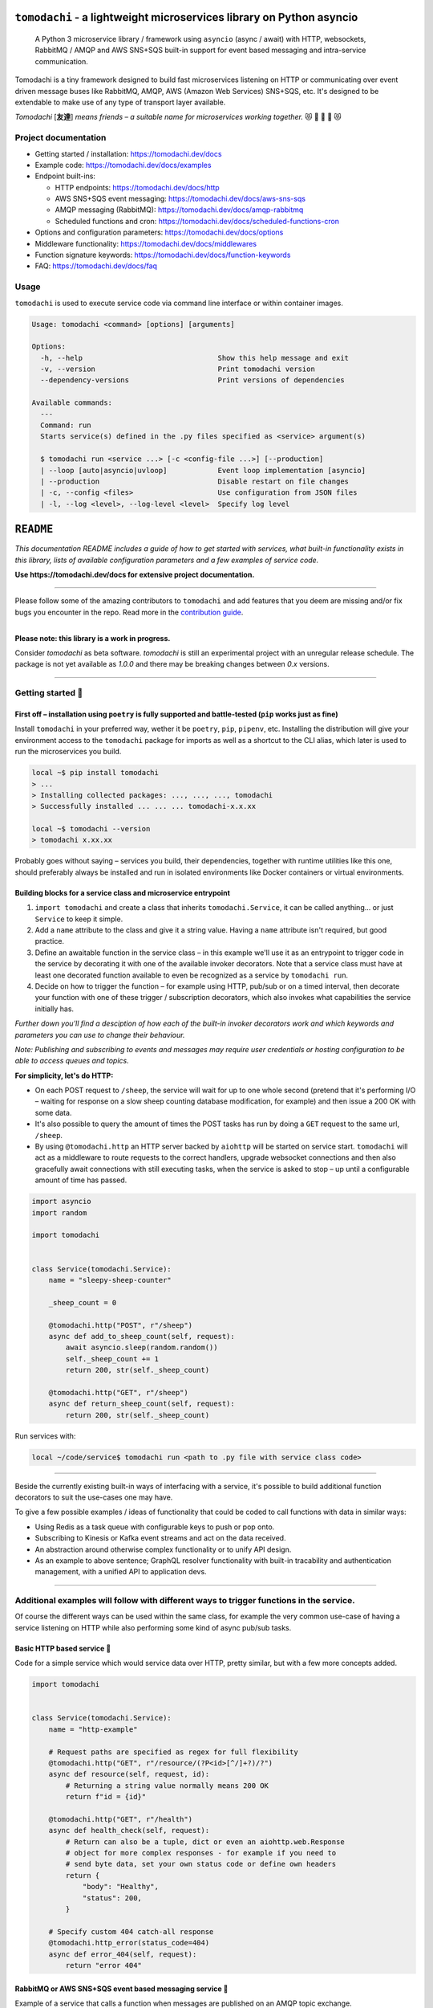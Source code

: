 ``tomodachi`` - a lightweight microservices library on Python asyncio
=====================================================================
  A Python 3 microservice library / framework using ``asyncio`` (async / await) with
  HTTP, websockets, RabbitMQ / AMQP and AWS SNS+SQS built-in support for event based
  messaging and intra-service communication.

.. image:: https://github.com/kalaspuff/tomodachi/workflows/Python%20package/badge.svg
    :target: https://github.com/kalaspuff/tomodachi/actions
.. image:: https://img.shields.io/pypi/v/tomodachi.svg
    :target: https://pypi.python.org/pypi/tomodachi
.. image:: https://codecov.io/gh/kalaspuff/tomodachi/branch/master/graph/badge.svg
    :target: https://codecov.io/gh/kalaspuff/tomodachi
.. image:: https://img.shields.io/pypi/pyversions/tomodachi.svg
    :target: https://pypi.python.org/pypi/tomodachi

Tomodachi is a tiny framework designed to build fast microservices listening on
HTTP or communicating over event driven message buses like RabbitMQ, AMQP,
AWS (Amazon Web Services) SNS+SQS, etc. It's designed to be extendable to make
use of any type of transport layer available.

*Tomodachi* [**友達**] *means friends – a suitable name for microservices working
together.* 😻 👬 👭 👫 😻


Project documentation
---------------------

- Getting started / installation: https://tomodachi.dev/docs

- Example code: https://tomodachi.dev/docs/examples

- Endpoint built-ins:

  + HTTP endpoints: https://tomodachi.dev/docs/http

  + AWS SNS+SQS event messaging: https://tomodachi.dev/docs/aws-sns-sqs

  + AMQP messaging (RabbitMQ): https://tomodachi.dev/docs/amqp-rabbitmq

  + Scheduled functions and cron: https://tomodachi.dev/docs/scheduled-functions-cron

- Options and configuration parameters: https://tomodachi.dev/docs/options

- Middleware functionality: https://tomodachi.dev/docs/middlewares

- Function signature keywords: https://tomodachi.dev/docs/function-keywords

- FAQ: https://tomodachi.dev/docs/faq

.. image:: https://img.shields.io/badge/tomodachi.dev-documentation-ff69b4
    :target: https://tomodachi.dev/docs/getting-started


Usage
-----
``tomodachi`` is used to execute service code via command line interface or within
container images.

.. code::

    Usage: tomodachi <command> [options] [arguments]

    Options:
      -h, --help                                Show this help message and exit
      -v, --version                             Print tomodachi version
      --dependency-versions                     Print versions of dependencies

    Available commands:
      ---
      Command: run
      Starts service(s) defined in the .py files specified as <service> argument(s)

      $ tomodachi run <service ...> [-c <config-file ...>] [--production]
      | --loop [auto|asyncio|uvloop]            Event loop implementation [asyncio]
      | --production                            Disable restart on file changes
      | -c, --config <files>                    Use configuration from JSON files
      | -l, --log <level>, --log-level <level>  Specify log level


.. image:: https://raw.githubusercontent.com/kalaspuff/tomodachi/master/docs/assets/microservice-in-30-seconds-white.gif

``README``
==========

*This documentation README includes a guide of how to get started with services,
what built-in functionality exists in this library, lists of available configuration
parameters and a few examples of service code.*

**Use https://tomodachi.dev/docs for extensive project documentation.**

----

Please follow some of the amazing contributors to ``tomodachi`` and add features that you deem are missing and/or fix
bugs you encounter in the repo. Read more in the `contribution guide <https://github.com/kalaspuff/tomodachi/blob/master/CONTRIBUTING.rst>`_.

.. image:: https://contrib.rocks/image?repo=kalaspuff/tomodachi
   :target: https://github.com/kalaspuff/tomodachi/graphs/contributors

|
| **Please note: this library is a work in progress.**

Consider `tomodachi` as beta software. `tomodachi` is still an experimental
project with an unregular release schedule. The package is not yet available
as `1.0.0` and there may be breaking changes between `0.x` versions.

----

Getting started 🏃
------------------

First off – installation using ``poetry`` is fully supported and battle-tested (``pip`` works just as fine)
^^^^^^^^^^^^^^^^^^^^^^^^^^^^^^^^^^^^^^^^^^^^^^^^^^^^^^^^^^^^^^^^^^^^^^^^^^^^^^^^^^^^^^^^^^^^^^^^^^^^^^^^^^^
Install ``tomodachi`` in your preferred way, wether it be ``poetry``, ``pip``,
``pipenv``, etc. Installing the distribution will give your environment access to the
``tomodachi`` package for imports as well as a shortcut to the CLI alias, which
later is used to run the microservices you build.

.. code:: bash

    local ~$ pip install tomodachi
    > ...
    > Installing collected packages: ..., ..., ..., tomodachi
    > Successfully installed ... ... ... tomodachi-x.x.xx

    local ~$ tomodachi --version
    > tomodachi x.xx.xx


Probably goes without saying – services you build, their dependencies,
together with runtime utilities like this one, should preferably always be
installed and run in isolated environments like Docker containers or virtual
environments.


Building blocks for a service class and microservice entrypoint
^^^^^^^^^^^^^^^^^^^^^^^^^^^^^^^^^^^^^^^^^^^^^^^^^^^^^^^^^^^^^^^
1. ``import tomodachi`` and create a class that inherits ``tomodachi.Service``,
   it can be called anything… or just ``Service`` to keep it simple.
2. Add a ``name`` attribute to the class and give it a string value. Having
   a ``name`` attribute isn't required, but good practice.
3. Define an awaitable function in the service class – in this example we'll
   use it as an entrypoint to trigger code in the service by decorating it
   with one of the available invoker decorators. Note that a service class
   must have at least one decorated function available to even be recognized
   as a service by ``tomodachi run``.
4. Decide on how to trigger the function – for example using HTTP, pub/sub
   or on a timed interval, then decorate your function with one of these
   trigger / subscription decorators, which also invokes what capabilities
   the service initially has.


*Further down you'll find a desciption of how each of the built-in invoker decorators
work and which keywords and parameters you can use to change their behaviour.*

*Note: Publishing and subscribing to events and messages may require user credentials
or hosting configuration to be able to access queues and topics.*


**For simplicity, let's do HTTP:**

* On each POST request to ``/sheep``, the service will wait for up to one whole second
  (pretend that it's performing I/O – waiting for response on a slow sheep counting
  database modification, for example) and then issue a 200 OK with some data.
* It's also possible to query the amount of times the POST tasks has run by doing a
  ``GET`` request to the same url, ``/sheep``.
* By using ``@tomodachi.http`` an HTTP server backed by ``aiohttp`` will be started
  on service start. ``tomodachi`` will act as a middleware to route requests to the
  correct handlers, upgrade websocket connections and then also gracefully await
  connections with still executing tasks, when the service is asked to stop – up until
  a configurable amount of time has passed.


.. code:: python

    import asyncio
    import random

    import tomodachi


    class Service(tomodachi.Service):
        name = "sleepy-sheep-counter"

        _sheep_count = 0

        @tomodachi.http("POST", r"/sheep")
        async def add_to_sheep_count(self, request):
            await asyncio.sleep(random.random())
            self._sheep_count += 1
            return 200, str(self._sheep_count)

        @tomodachi.http("GET", r"/sheep")
        async def return_sheep_count(self, request):
            return 200, str(self._sheep_count)


Run services with:

.. code:: bash

    local ~/code/service$ tomodachi run <path to .py file with service class code>


----

Beside the currently existing built-in ways of interfacing with a service, it's
possible to build additional function decorators to suit the use-cases one may have.

To give a few possible examples / ideas of functionality that could be coded to call
functions with data in similar ways:

* Using Redis as a task queue with configurable keys to push or pop onto.
* Subscribing to Kinesis or Kafka event streams and act on the data received.
* An abstraction around otherwise complex functionality or to unify API design.
* As an example to above sentence; GraphQL resolver functionality with built-in
  tracability and authentication management, with a unified API to application devs.


----

Additional examples will follow with different ways to trigger functions in the service.
----------------------------------------------------------------------------------------

Of course the different ways can be used within the same class, for example
the very common use-case of having a service listening on HTTP while also performing
some kind of async pub/sub tasks.


Basic HTTP based service 🌟
^^^^^^^^^^^^^^^^^^^^^^^^^^^
Code for a simple service which would service data over HTTP, pretty similar, but with a few more concepts added.

.. code:: python

    import tomodachi


    class Service(tomodachi.Service):
        name = "http-example"

        # Request paths are specified as regex for full flexibility
        @tomodachi.http("GET", r"/resource/(?P<id>[^/]+?)/?")
        async def resource(self, request, id):
            # Returning a string value normally means 200 OK
            return f"id = {id}"

        @tomodachi.http("GET", r"/health")
        async def health_check(self, request):
            # Return can also be a tuple, dict or even an aiohttp.web.Response
            # object for more complex responses - for example if you need to
            # send byte data, set your own status code or define own headers
            return {
                "body": "Healthy",
                "status": 200,
            }

        # Specify custom 404 catch-all response
        @tomodachi.http_error(status_code=404)
        async def error_404(self, request):
            return "error 404"


RabbitMQ or AWS SNS+SQS event based messaging service 🐰
^^^^^^^^^^^^^^^^^^^^^^^^^^^^^^^^^^^^^^^^^^^^^^^^^^^^^^^^
Example of a service that calls a function when messages are published on an AMQP topic exchange.

.. code:: python

    import tomodachi


    class Service(tomodachi.Service):
        name = "amqp-example"

        # The "message_envelope" attribute can be set on the service class to build / parse data.
        # message_envelope = ...

        # A route / topic on which the service will subscribe to via RabbitMQ / AMQP
        @tomodachi.amqp("example.topic")
        async def example_func(self, message):
            # Received message, fordarding the same message as response on another route / topic
            await tomodachi.amqp_publish(self, message, routing_key="example.response")


AWS SNS+SQS event based messaging service 📡
^^^^^^^^^^^^^^^^^^^^^^^^^^^^^^^^^^^^^^^^^^^^
Example of a service using AWS SNS+SQS managed pub/sub messaging. AWS SNS and AWS SQS together
brings managed message queues for microservices, distributed systems, and serverless applications hosted
on AWS. ``tomodachi`` services can customize their enveloping functionality to both unwrap incoming messages
and/or to produce enveloped messages for published events / messages. Pub/sub patterns are great for
scalability in distributed architectures, when for example hosted in Docker on Kubernetes.

.. code:: python

    import tomodachi


    class Service(tomodachi.Service):
        name = "aws-example"

        # The "message_envelope" attribute can be set on the service class to build / parse data.
        # message_envelope = ...

        # Using the @tomodachi.aws_sns_sqs decorator to make the service create an AWS SNS topic,
        # an AWS SQS queue and to make a subscription from the topic to the queue as well as start
        # receive messages from the queue using SQS.ReceiveMessages.
        @tomodachi.aws_sns_sqs("example-topic", queue_name="example-queue")
        async def example_func(self, message):
            # Received message, forwarding the same message as response on another topic
            await tomodachi.aws_sns_sqs_publish(self, message, topic="another-example-topic")


Scheduling, inter-communication between services, etc. ⚡️
^^^^^^^^^^^^^^^^^^^^^^^^^^^^^^^^^^^^^^^^^^^^^^^^^^^^^^^^^^
There are other examples available with code of how to use services with self-invoking
methods called on a specified interval or at specific times / days, as well as additional examples
for inter-communication pub/sub between different services on both AMQP or AWS SNS+SQS as shown
above. See more at the `examples folder <https://github.com/kalaspuff/tomodachi/blob/master/examples/>`_.


----

Run the service 😎
------------------
.. code:: bash

    # cli alias is set up automatically on installation
    local ~/code/service$ tomodachi run service.py

    # alternatively using the tomodachi.run module
    local ~/code/tomodachi$ python -m tomodachi.run service.py


*Defaults to output information on stdout.*

.. code:: bash

    local ~/code/service$ tomodachi run service.py
    >
    > ---
    > Starting tomodachi services (pid: 1) ...
    > * service.py
    >
    > Current version: tomodachi x.x.xx on Python 3.x.x
    > Event loop implementation: asyncio
    > Local time: October 16, 2022 - 13:38:01,201509 UTC
    > Timestamp in UTC: 2022-10-16T13:38:01.201509Z
    >
    > File watcher is active - code changes will automatically restart services
    > Quit running services with <ctrl+c>
    >
    > 2022-10-16 13:38:01,234 (services.service): Initializing service "example" [id: <uuid>]
    > 2022-10-16 13:38:01,248 (transport.http): Listening [http] on http://127.0.0.1:9700/
    > 2022-10-16 13:38:01,248 (services.service): Started service "example" [id: <uuid>]


*HTTP service acts like a normal web server.*

.. code:: bash

    local ~$ curl -v "http://127.0.0.1:9700/resource/1234"
    > HTTP/1.1 200 OK
    > Content-Type: text/plain; charset=utf-8
    > Server: tomodachi
    > Content-Length: 9
    > Date: Sun, 16 Oct 2022 13:38:02 GMT
    >
    > id = 1234


Getting an instance of a service
--------------------------------
If the a Service instance is needed outside the Service class itself, it can be acquired with ``tomodachi.get_service``. If multiple Service instances exist within the same event loop, the name of the Service can be used to get the correct one.

.. code:: python

    import tomodachi

    # Get the instance of the active Service.
    service = tomodachi.get_service()

    # Get the instance of the Service by service name.
    service = tomodachi.get_service(service_name)


Stopping the service
--------------------
Stopping a service can be achieved by either sending a ``SIGINT`` <ctrl+c> or ``SIGTERM`` signal to to the ``tomodachi`` Python process, or by invoking the ``tomodachi.exit()`` function, which will initiate the termination processing flow. The ``tomodachi.exit()`` call can additionally take an optional exit code as an argument, which otherwise will default to use exit code 0.

* ``SIGINT`` signal (equivalent to using <ctrl+c>)
* ``SIGTERM`` signal
* ``tomodachi.exit()`` or ``tomodachi.exit(exit_code)``

The process' exit code can also be altered by changing the value of ``tomodachi.SERVICE_EXIT_CODE``, however using ``tomodachi.exit`` with an integer argument will override any previous value set to ``tomodachi.SERVICE_EXIT_CODE``.

All above mentioned ways of initiating the termination flow of the service will perform a graceful shutdown of the service which will try to await open HTTP handlers and await currently running tasks using tomodachi's scheduling functionality as well as await tasks processing messages from queues such as AWS SQS or RabbitMQ.

Some tasks may timeout during termination according to used configuration (see options such as ``http.termination_grace_period_seconds``) if they are long running tasks. Additionally container handlers may impose additional timeouts for how long termination are allowed to take. If no ongoing tasks are to be awaited and the service lifecycle can be cleanly terminated the shutdown usually happens within milliseconds.


Function hooks for service lifecycle changes
--------------------------------------------
To be able to initialize connections to external resources or to perform graceful shutdown of connections made by a service, there's a few functions a service can specify to hook into lifecycle changes of a service.

+-----------------------+------------------------------------------------+------------------------------------------------+
| Magic function name   | When is the function called?                   | What is suitable to put here                   |
+=======================+================================================+================================================+
| ``_start_service``    | Called before invokers / servers have started. | Initialize connections to databases, etc.      |
+-----------------------+------------------------------------------------+------------------------------------------------+
| ``_started_service``  | Called after invokers / server have started.   | Start reporting or start tasks to run once.    |
+-----------------------+------------------------------------------------+------------------------------------------------+
| ``_stopping_service`` | Called on termination signal.                  | Cancel eventual internal long-running tasks.   |
+-----------------------+------------------------------------------------+------------------------------------------------+
| ``_stop_service``     | Called after tasks have gracefully finished.   | Close connections to databases, etc.           |
+-----------------------+------------------------------------------------+------------------------------------------------+

Changes to a service settings / configuration (by for example modifying the ``options`` values) should be done in the ``__init__`` function instead of in any of the lifecycle function hooks.

Good practice – in general, make use of the ``_start_service`` (for setting up connections) in addition to the ``_stop_service`` (to close connections) lifecycle hooks. The other hooks may be used for more uncommon use-cases.


**Lifecycle functions are defined as class functions and will be called by the tomodachi process on lifecycle changes:**

.. code:: python

    import tomodachi


    class Service(tomodachi.Service):
        name = "example"

        async def _start_service(self):
            # The _start_service function is called during initialization,
            # before consumers or an eventual HTTP server has started.
            # It's suitable to setup or connect to external resources here.
            return

        async def _started_service(self):
            # The _started_service function is called after invoker
            # functions have been set up and the service is up and running.
            # The service is ready to process messages and requests.
            return

        async def _stopping_service(self):
            # The _stopping_service function is called the moment the
            # service is instructed to terminate - usually this happens
            # when a termination signal is received by the service.
            # This hook can be used to cancel ongoing tasks or similar.
            # Note that some tasks may be processing during this time.
            return

        async def _stop_service(self):
            # Finally the _stop_service function is called after HTTP server,
            # scheduled functions and consumers have gracefully stopped.
            # Previously ongoing tasks have been awaited for completion.
            # This is the place to close connections to external services and
            # clean up eventual tasks you may have started previously.
            return


Exceptions raised in ``_start_service`` or ``_started_service`` will gracefully terminate the service.


Example of a microservice containerized in Docker 🐳
----------------------------------------------------
A great way to distribute and operate microservices are usually to run them in containers or
even more interestingly, in clusters of compute nodes. Here follows an example of getting a
``tomodachi`` based service up and running in Docker.

We're building the service' container image using just two small files, the ``Dockerfile`` and
the actual code for the microservice, ``service.py``. In reality a service would probably not be
quite this small, but as a template to get started.

**Dockerfile**

.. code:: dockerfile

    FROM python:3.10-bullseye
    RUN pip install tomodachi
    RUN mkdir /app
    WORKDIR /app
    COPY service.py .
    ENV PYTHONUNBUFFERED=1
    CMD ["tomodachi", "run", "service.py", "--production"]

**service.py**

.. code:: python

    import json

    import tomodachi


    class Service(tomodachi.Service):
        name = "example"
        options = tomodachi.Options(
            http=tomodachi.Options.HTTP(
                port=80,
                content_type="application/json; charset=utf-8",
            ),
        )
        _healthy = True

        @tomodachi.http("GET", r"/")
        async def index_endpoint(self, request):
            # tomodachi.get_execution_context() can be used for
            # debugging purposes or to add additional service context
            # in logs or alerts.
            execution_context = tomodachi.get_execution_context()

            return json.dumps({
                "data": "hello world!",
                "execution_context": execution_context,
            })

        @tomodachi.http("GET", r"/health/?", ignore_logging=True)
        async def health_check(self, request):
            if self._healthy:
                return 200, json.dumps({"status": "healthy"})
            else:
                return 503, json.dumps({"status": "not healthy"})

        @tomodachi.http_error(status_code=400)
        async def error_400(self, request):
            return json.dumps({"error": "bad-request"})

        @tomodachi.http_error(status_code=404)
        async def error_404(self, request):
            return json.dumps({"error": "not-found"})

        @tomodachi.http_error(status_code=405)
        async def error_405(self, request):
            return json.dumps({"error": "method-not-allowed"})

Building and running the container, forwarding host's port 31337 to port 80.
^^^^^^^^^^^^^^^^^^^^^^^^^^^^^^^^^^^^^^^^^^^^^^^^^^^^^^^^^^^^^^^^^^^^^^^^^^^^

.. code:: bash

    local ~/code/service$ docker build . -t tomodachi-microservice
    > Sending build context to Docker daemon  9.216kB
    > Step 1/7 : FROM python:3.10-bullseye
    > 3.10-bullseye: Pulling from library/python
    > ...
    >  ---> 3f7f3ab065d4
    > Step 7/7 : CMD ["tomodachi", "run", "service.py", "--production"]
    >  ---> Running in b8dfa9deb243
    > Removing intermediate container b8dfa9deb243
    >  ---> 8f09a3614da3
    > Successfully built 8f09a3614da3
    > Successfully tagged tomodachi-microservice:latest

.. code:: bash

    local ~/code/service$ docker run -ti -p 31337:80 tomodachi-microservice
    > 2022-10-16 13:38:01,234 (services.service): Initializing service "example" [id: <uuid>]
    > 2022-10-16 13:38:01,248 (transport.http): Listening [http] on http://127.0.0.1:80/
    > 2022-10-16 13:38:01,248 (services.service): Started service "example" [id: <uuid>]

Making requests to the running container.
^^^^^^^^^^^^^^^^^^^^^^^^^^^^^^^^^^^^^^^^^

.. code:: bash

    local ~$ curl http://127.0.0.1:31337/ | jq
    > {
    >   "data": "hello world!",
    >   "execution_context": {
    >     "tomodachi_version": "x.x.xx",
    >     "python_version": "3.x.x",
    >     "system_platform": "Linux",
    >     "process_id": 1,
    >     "init_timestamp": "2022-10-16T13:38:01.201509Z",
    >     "event_loop": "asyncio",
    >     "http_enabled": true,
    >     "http_current_tasks": 1,
    >     "http_total_tasks": 1,
    >     "aiohttp_version": "x.x.xx"
    >   }
    > }

    local ~$ curl http://127.0.0.1:31337/health -i
    > HTTP/1.1 200 OK
    > Content-Type: application/json; charset=utf-8
    > Server: tomodachi
    > Content-Length: 21
    > Date: Sun, 16 Oct 2022 13:40:44 GMT
    >
    > {"status": "healthy"}

    local ~$ curl http://127.0.0.1:31337/no-route -i
    > HTTP/1.1 404 Not Found
    > Content-Type: application/json; charset=utf-8
    > Server: tomodachi
    > Content-Length: 22
    > Date: Sun, 16 Oct 2022 13:41:18 GMT
    >
    > {"error": "not-found"}


**It's actually as easy as that to get something spinning. The hard part is usually to figure out (or decide) what to build next.**

Other popular ways of running microservices are of course to use them as serverless
functions, with an ability of scaling to zero (Lambda, Cloud Functions, Knative, etc.
may come to mind). Currently ``tomodachi`` works best in a container setup and until
proper serverless supporting execution context is available in the library, it
should be adviced to hold off and use other tech for those kinds of deployments.

----

Available built-ins used as endpoints 🚀
========================================
As shown, there's different ways to trigger your microservice function in which the most common ones are either directly via HTTP or via event based messaging (for example AMQP or AWS SNS+SQS). Here's a list of the currently available built-ins you may use to decorate your service functions.

HTTP endpoints:
---------------
.. code:: python

    @tomodachi.http(method, url, ignore_logging=[200])

Usage:
  Sets up an **HTTP endpoint** for the specified ``method`` (``GET``, ``PUT``, ``POST``, ``DELETE``) on the regexp ``url``.
  Optionally specify ``ignore_logging`` as a dict or tuple containing the status codes you do not wish to log the access of. Can also be set to ``True`` to ignore everything except status code 500.

----

.. code:: python

    @tomodachi.http_static(path, url)

Usage:
  Sets up an **HTTP endpoint for static content** available as ``GET`` / ``HEAD`` from the ``path`` on disk on the base regexp ``url``.

----

.. code:: python

    @tomodachi.websocket(url)

Usage:
  Sets up a **websocket endpoint** on the regexp ``url``. The invoked function is called upon websocket connection and should return a two value tuple containing callables for a function receiving frames (first callable) and a function called on websocket close (second callable). The passed arguments to the function beside the class object is first the ``websocket`` response connection which can be used to send frames to the client, and optionally also the ``request`` object.

----

.. code:: python

    @tomodachi.http_error(status_code)

Usage:
  A function which will be called if the **HTTP request would result in a 4XX** ``status_code``. You may use this for example to set up a custom handler on "404 Not Found" or "403 Forbidden" responses.

----

AWS SNS+SQS messaging:
----------------------
.. code:: python

    @tomodachi.aws_sns_sqs(
        topic=None,
        competing=True,
        queue_name=None,
        filter_policy=FILTER_POLICY_DEFAULT,
        visibility_timeout=VISIBILITY_TIMEOUT_DEFAULT,
        dead_letter_queue_name=DEAD_LETTER_QUEUE_DEFAULT,
        max_receive_count=MAX_RECEIVE_COUNT_DEFAULT,
        fifo=False,
        max_number_of_consumed_messages=MAX_NUMBER_OF_CONSUMED_MESSAGES
        **kwargs,
    )

Usage:
  This would set up an **AWS SQS queue**, subscribing to messages on the **AWS SNS topic** ``topic`` (if a ``topic`` is specified), whereafter it will start consuming messages from the queue.

  The ``competing`` value is used when the same queue name should be used for several services of the same type and thus "compete" for who should consume the message. Since ``tomodachi`` version 0.19.x this value has a changed default value and will now default to ``True`` as this is the most likely use-case for pub/sub in distributed architectures.

  Unless ``queue_name`` is specified an auto generated queue name will be used. Additional prefixes to both ``topic`` and ``queue_name`` can be assigned by setting the ``options.aws_sns_sqs.topic_prefix`` and ``options.aws_sns_sqs.queue_name_prefix`` dict values.

  AWS supports two types of queues and topics, namely ``standard`` and ``FIFO``. The major difference between these is that the latter guarantees correct ordering and at-most-once delivery. By default, tomodachi creates ``standard`` queues and topics. To create them as ``FIFO`` instead, set ``fifo`` to ``True``.

  The ``max_number_of_consumed_messages`` setting determines how many messages should be pulled from the queue at once. This is useful if you have a resource-intensive task that you don't want other messages to compete for. The default value is 10 for ``standard`` queues and 1 for ``FIFO`` queues. The minimum value is 1, and the maximum value is 10.

  The ``filter_policy`` value of specified as a keyword argument will be applied on the SNS subscription (for the specified topic and queue) as the ``"FilterPolicy`` attribute. This will apply a filter on SNS messages using the chosen "message attributes" and/or their values specified in the filter. Make note that the filter policy dict structure differs somewhat from the actual message attributes, as values to the keys in the filter policy must be a dict (object) or list (array). Example: A filter policy value of ``{"event": ["order_paid"], "currency": ["EUR", "USD"]}`` would set up the SNS subscription to receive messages on the topic only where the message attribute ``"event"`` is ``"order_paid"`` and the ``"currency"`` value is either ``"EUR"`` or ``"USD"``.

  If ``filter_policy`` is not specified as an argument (default), the queue will receive messages on the topic as per already specified if using an existing subscription, or receive all messages on the topic if a new subscription is set up (default). Changing the ``filter_policy`` on an existing subscription may take several minutes to propagate. Read more about the filter policy format on AWS. https://docs.aws.amazon.com/sns/latest/dg/sns-subscription-filter-policies.html

  Related to the above mentioned filter policy, the ``aws_sns_sqs_publish`` function (which is used for publishing messages) can specify "message attributes" using the ``message_attributes`` keyword argument. Values should be specified as a simple ``dict`` with keys and values. Example: ``{"event": "order_paid", "paid_amount": 100, "currency": "EUR"}``.

  The ``visibility_timeout`` value will set the queue attribute ``VisibilityTimeout`` if specified.  To use already defined values for a queue (default), do not supply any value to the ``visibility_timeout`` keyword – ``tomodachi`` will then not modify the visibility timeout.

  Similarly the values for ``dead_letter_queue_name`` in tandem with the ``max_receive_count`` value will modify the queue attribute ``RedrivePolicy`` in regards to the potential use of a dead-letter queue to which messages will be delivered if they have been picked up by consumers ``max_receive_count`` number of times but haven't been deleted from the queue. The value for ``dead_letter_queue_name`` should either be a ARN for an SQS queue, which in that case requires the queue to have been created in advance, or a alphanumeric queue name, which in that case will be set up similar to the queue name you specify in regards to prefixes, etc. Both ``dead_letter_queue_name`` and ``max_receive_count`` needs to be specified together, as they both affect the redrive policy. To disable the use of DLQ, use a ``None`` value for the ``dead_letter_queue_name`` keyword and the ``RedrivePolicy`` will be removed from the queue attribute. To use the already defined values for a queue, do not supply any values to the keyword arguments in the decorator. ``tomodachi`` will then not modify the queue attribute and leave it as is.

  Depending on the service ``message_envelope`` (previously named ``message_protocol``) attribute if used, parts of the enveloped data would be distributed to different keyword arguments of the decorated function. It's usually safe to just use ``data`` as an argument. You can also specify a specific ``message_envelope`` value as a keyword argument to the decorator for specifying a specific enveloping method to use instead of the global one set for the service.

  If you're utilizing ``from tomodachi.envelope import ProtobufBase`` and using ``ProtobufBase`` as the specified service ``message_envelope`` you may also pass a keyword argument ``proto_class`` into the decorator, describing the protobuf (Protocol Buffers) generated Python class to use for decoding incoming messages. Custom enveloping classes can be built to fit your existing architecture or for even more control of tracing and shared metadata between services.

  Encryption at rest for AWS SNS and/or AWS SQS can optionally be configured by specifying the KMS key alias or KMS key id as tomodachi service options ``options.aws_sns_sqs.sns_kms_master_key_id`` (to configure encryption at rest on the SNS topics for which the tomodachi service handles the SNS -> SQS subscriptions) and ``options.aws_sns_sqs.sqs_kms_master_key_id`` (to configure encryption at rest for the SQS queues which the service is consuming). Note that an option value set to an empty string (``""``) or ``False`` will unset the KMS master key id and thus disable encryption at rest. If instead an option is completely unset or set to ``None`` value no changes will be done to the KMS related attributes on an existing topic or queue. It's generally not advised to change the KMS master key id/alias values for resources currently in use. If it's expected that the services themselves, via their IAM credentials or assumed role, are responsible for creating queues and topics, these options could be desirable to use. Do not use these options if you instead are using IaC tooling to handle the topics, queues and subscriptions or that they for example are created / updated as a part of deployments. Read more at https://docs.aws.amazon.com/AWSSimpleQueueService/latest/SQSDeveloperGuide/sqs-server-side-encryption.html and https://docs.aws.amazon.com/sns/latest/dg/sns-server-side-encryption.html#sse-key-terms.

----

AMQP messaging (RabbitMQ):
--------------------------
.. code:: python

    @tomodachi.amqp(
        routing_key,
        exchange_name="amq.topic",
        competing=True,
        queue_name=None,
        **kwargs,
    )

Usage:
  Sets up the method to be called whenever a **AMQP / RabbitMQ message is received** for the specified ``routing_key``. By default the ``'amq.topic'`` topic exchange would be used, it may also be overridden by setting the ``options.amqp.exchange_name`` dict value on the service class.

  The ``competing`` value is used when the same queue name should be used for several services of the same type and thus "compete" for who should consume the message. Since ``tomodachi`` version 0.19.x this value has a changed default value and will now default to ``True`` as this is the most likely use-case for pub/sub in distributed architectures.

  Unless ``queue_name`` is specified an auto generated queue name will be used. Additional prefixes to both ``routing_key`` and ``queue_name`` can be assigned by setting the ``options.amqp.routing_key_prefix`` and ``options.amqp.queue_name_prefix`` dict values.

  Depending on the service ``message_envelope`` (previously named ``message_protocol``) attribute if used, parts of the enveloped data would be distributed to different keyword arguments of the decorated function. It's usually safe to just use ``data`` as an argument. You can also specify a specific ``message_envelope`` value as a keyword argument to the decorator for specifying a specific enveloping method to use instead of the global one set for the service.

  If you're utilizing ``from tomodachi.envelope import ProtobufBase`` and using ``ProtobufBase`` as the specified service ``message_envelope`` you may also pass a keyword argument ``proto_class`` into the decorator, describing the protobuf (Protocol Buffers) generated Python class to use for decoding incoming messages. Custom enveloping classes can be built to fit your existing architecture or for even more control of tracing and shared metadata between services.

----

Scheduled functions / cron / triggered on time interval:
--------------------------------------------------------
.. code:: python

    @tomodachi.schedule(
        interval=None,
        timestamp=None,
        timezone=None,
        immediately=False,
    )

Usage:
  A **scheduled function** invoked on either a specified ``interval`` (you may use the popular cron notation as a str for fine-grained interval or specify an integer value of seconds) or a specific ``timestamp``. The ``timezone`` will default to your local time unless explicitly stated.

  When using an integer ``interval`` you may also specify wether the function should be called ``immediately`` on service start or wait the full ``interval`` seconds before its first invokation.

----

.. code:: python

    @tomodachi.heartbeat

Usage:
  A function which will be **invoked every second**.

----

.. code:: python

    @tomodachi.minutely
    @tomodachi.hourly
    @tomodachi.daily
    @tomodachi.monthly

Usage:
  A scheduled function which will be invoked once **every minute / hour / day / month**.

----

**A word on scheduled tasks in distributed contexts:** What is your use-case for scheduling function triggers or functions that trigger on an interval. These types of scheduling may not be optimal in clusters with many pods in the same replication set, as all the services running the same code will very likely execute at the same timestamp / interval (which in same cases may correlated with exactly when they were last deployed). As such these functions are quite naive and should only be used with some care, so that it triggering the functions several times doesn't incur unnecessary costs or come as a bad surprise if the functions aren't completely idempotent. To perform a task on a specific timestamp or on an interval where only one of the available services of the same type in a cluster should trigger is a common thing to solve and there are several solutions to pick from., some kind of distributed consensus needs to be reached. Tooling exists, but what you need may differ depending on your use-case. There's algorithms for distributed consensus and leader election, Paxos or Raft, that luckily have already been implemented to solutions like the strongly consistent and distributed key-value stores *etcd* and *TiKV*. Even primitive solutions such as *Redis*  ``SETNX`` commands would work, but could be costly or hard to manage access levels around. If you're on k8s there's even a simple "leader election" API available that just creates a 15 seconds lease. Solutions are many and if you are in need, go hunting and find one that suits your use-case, there's probably tooling and libraries available to call it from your service functions.

Implementing proper consensus mechanisms and in turn leader election can be complicated. In distributed environments the architecture around these solutions needs to account for leases, decision making when consensus was not reached, how to handle crashed executors, quick recovery on master node(s) disruptions, etc.

----

*To extend the functionality by building your own trigger decorators for your endpoints, studying the built-in invoker classes should the first step of action. All invoker classes should extend the class for a common developer experience:* ``tomodachi.invoker.Invoker``.

----

Function signatures - keywords with transport centric values 🪄
=================================================================

Function handlers, middlewares and envelopes can specify additional keyword arguments in their signatures and receive transport centric values.

The following keywords can be used across all kind of handler functions, envelopes and envelopes parsing messages. These can be used to structure apps, logging, tracing, authentication, building more advanced messaging logic, etc.

AWS SNS+SQS related values - function signature keyword arguments
-----------------------------------------------------------------

:sup:`Use the following keywords arguments in function signatures (for handlers, middlewares and envelopes used for AWS SNS+SQS messages).`

+-------------------------------+------------------------------------------------------------------------------------------------+
| ``message_attributes``        | Values specified as message attributes that accompanies the message                            |
|                               | body and that are among other things used for SNS queue subscription                           |
|                               | filter policies and for distributed tracing.                                                   |
+-------------------------------+------------------------------------------------------------------------------------------------+
| ``queue_url``                 | Can be used to modify visibility of messages, provide exponential backoffs, move to DLQs, etc. |
+-------------------------------+------------------------------------------------------------------------------------------------+
| ``receipt_handle``            | Can be used to modify visibility of messages, provide exponential backoffs, move to DLQs, etc. |
+-------------------------------+------------------------------------------------------------------------------------------------+
| ``approximate_receive_count`` | A value that specifies approximately how many times this message has                           |
|                               | been received from consumers on ``SQS.ReceiveMessage`` calls. Handlers                         |
|                               | that received a message, but that doesn't delete it from the queue                             |
|                               | (for example in order to make it visible for other consumers or in                             |
|                               | case of errors), will add to this count for each time they received it.                        |
+-------------------------------+------------------------------------------------------------------------------------------------+
| ``topic``                     | Simply the name of the SNS topic.                                                              |
+-------------------------------+------------------------------------------------------------------------------------------------+
| ``sns_message_id``            | The message identifier for the SNS message (which is usually embedded                          |
|                               | in the body of a SQS message). Ths SNS message identifier is the same                          |
|                               | that is returned in the response when publishing a message with                                |
|                               | ``SNS.Publish``.                                                                               |
|                               |                                                                                                |
|                               | The ``sns_message_id`` is read from within the ``"Body"`` of SQS                               |
|                               | messages.                                                                                      |
+-------------------------------+------------------------------------------------------------------------------------------------+
| ``sqs_message_id``            | The SQS message identifier, which naturally will differ from the SNS                           |
|                               | message identifier as one SNS message can be propagated to several                             |
|                               | SQS queues.                                                                                    |
|                               |                                                                                                |
|                               | The ``sqs_message_id`` is read from the ``"MessageId"`` value in the                           |
|                               | top of the SQS message.                                                                        |
+-------------------------------+------------------------------------------------------------------------------------------------+
| ``message_timestamp``         | A timestamp of when the original SNS message was published.                                    |
+-------------------------------+------------------------------------------------------------------------------------------------+
| ``_________________________`` | ``_________________________``                                                                  |
+-------------------------------+------------------------------------------------------------------------------------------------+

HTTP related values - function signature keyword arguments
----------------------------------------------------------

:sup:`Use the following keywords arguments in function signatures (for handlers and middlewares used for HTTP requests).`

+-------------------------------+------------------------------------------------------------------------------------------------+
| ``request``                   | The ``aiohttp`` request object which holds functionality for all                               |
|                               | things HTTP requests.                                                                          |
+-------------------------------+------------------------------------------------------------------------------------------------+
| ``status_code``               | Specified when predefined error handlers are run. Using the                                    |
|                               | keyword in handlers and middlewares for requests not invoking                                  |
|                               | error handlers should preferably be specified with a default                                   |
|                               | value to ensure it will work on both error handlers and request                                |
|                               | router handlers.                                                                               |
+-------------------------------+------------------------------------------------------------------------------------------------+
| ``websocket``                 | Will be added to websocket requests if used.                                                   |
+-------------------------------+------------------------------------------------------------------------------------------------+
| ``_________________________`` | ``_________________________``                                                                  |
+-------------------------------+------------------------------------------------------------------------------------------------+

----

Middlewares for HTTP and messaging (AWS SNS+SQS, AMQP, etc.) 🧱
=================================================================

Middlewares can be used to add functionality to the service, for example to add logging, authentication, tracing, build more advanced logic for messaging, unpack request queries, modify HTTP responses, handle uncaught errors, add additional context to handlers, etc.

Custom middleware functions or objects that can be called are added to the service by specifying them as a list in the ``http_middleware`` and ``message_middleware`` attribute of the service class.

.. code:: python

    from .middleware import logger_middleware

    class Service(tomodachi.Service):
        name = "middleware-example"
        http_middleware = [logger_middleware]
        ...

Middlewares are invoked as a stack in the order they are specified in ``http_middleware`` or ``message_middleware`` with the first callable in the list to be called first (and then also return last).

Provided arguments to middleware functions
------------------------------------------

1. The first unbound argument of a middleware function will receive the coroutine function to call next (which would be either the handlers function or a function for the next middleware in the chain). (recommended name: ``func``)
2. (optional) The second unbound argument of a middleware function will receive the service class object. (recommended name: ``service``)
3. (optional) The third unbound argument of a middleware function will receive the ``request`` object for HTTP middlewares, or the ``message`` (as parsed by the envelope) for message middlewares. (recommended name: ``request`` or ``message``)

Use the recommended names to prevent collisions with passed keywords for transport centric values that are also sent to the middleware if the keyword arguments are defined in the function signature.

Calling the handler or the next middleware in the chain
-------------------------------------------------------

When calling the next function in the chain, the middleware function should be called as an awaitable function (``await func()``) and for HTTP middlewares the result should most commonly be returned.

Adding custom arguments passed on to the handler
^^^^^^^^^^^^^^^^^^^^^^^^^^^^^^^^^^^^^^^^^^^^^^^^

The function can be called with any number of custom keyword arguments, which will then be passed to each following middleware and the handler itself. This pattern works a bit how contextvars can be set up, but could be useful for passing values and objects instead of keeping them in a global context.

.. code:: python

    async def logger_middleware(func: Callable[..., Awaitable], *, traceid: str = "") -> Any:
        if not traceid:
            traceid = uuid.uuid4().hex
        logger = Logger(traceid=traceid)

        # Passes the logger and traceid to following middlewares and to the handler
        return await func(logger=logger, traceid=traceid)

A middleware can only add new keywords or modify the values or existing keyword arguments (by passing it through again with the new value). The exception to this is that passed keywords for transport centric values will be ignored - their value cannot be modified - they will retain their original value.

_While a middleware can modify the values of custom keyword arguments, there is no way for a middleware to completely remove any keyword that has been added by previous middlewares._

**Example of a middleware specified as a function that adds tracing to AWS SQS handlers:**

This example portrays a middleware function which adds trace spans around the function, with the trace context populated from a "traceparent header" value collected from a SNS message' message attribute. The topic name and SNS message identifier is also added as attributes to the trace span.

.. code:: python

    async def trace_middleware(
        func: Callable[... Awaitable],
        *,
        topic: str,
        message_attributes: dict,
        sns_message_id: str
    ) -> None:
        ctx: Context | None = None

        if carrier_traceparent := message_attributes.get("telemetry.carrier.traceparent"):
            carrier: dict[str, list[str] | str] = {"traceparent": carrier_traceparent}
            ctx = TraceContextTextMapPropagator().extract(carrier=carrier)

        with tracer.start_as_current_span(f"SNSSQS handler '{func.__name__}'", context=ctx) as span:
            span.set_attribute("messaging.system", "AmazonSQS")
            span.set_attribute("messaging.operation", "process")
            span.set_attribute("messaging.source.name", topic)
            span.set_attribute("messaging.message.id", sns_message_id)

            try:
                # Calls the handler function (or next middleware in the chain)
                await func()
            except BaseException as exc:
                logging.getLogger("exception").exception(exc)
                span.record_exception(exc, escaped=True)
                span.set_status(StatusCode.ERROR, f"{exc.__class__.__name__}: {exc}")
                raise exc

.. code:: python

    from .middleware import trace_middleware
    from .envelope import Event, MessageEnvelope

    class Service(tomodachi.Service):
        name = "middleware-example"
        message_envelope: MessageEnvelope(key="event")
        message_middleware = [trace_middleware]

        @tomodachi.aws_sns_sqs("example-topic", queue_name="example-queue")
        async def handler(self, event: Event) -> None:
            ...

**Example of a middleware specified as a class:**

A middleware can also be specified as the object of a class, in which case the `__call__`` method of the object will be invoked as the middleware function. Note that bound functions such as self has to be included in the signature as it's called as a normal class function.

This class provides a simplistic basic auth implementation validating credentials in the HTTP Authorization header for HTTP requests to the service.

.. code:: python

    class BasicAuthMiddleware:
        def __init__(self, username: str, password: str) -> None:
            self.valid_credentials = base64.b64encode(f"{username}:{password}".encode()).decode()

        async def __call__(
            self,
            func: Callable[..., Awaitable[web.Response]],
            *,
            request: web.Request,
        ) -> web.Response:
            try:
                auth = request.headers.get("Authorization", "")
                encoded_credentials = auth.split()[-1] if auth.startswith("Basic ") else ""

                if encoded_credentials == self.valid_credentials:
                    username = base64.b64decode(encoded_credentials).decode().split(":")[0]
                    # Calls the handler function (or next middleware in the chain).
                    # The handler (and following middlewares) can use username in their signature.
                    return await func(username=username)
                elif auth:
                    return web.json_response({"status": "bad credentials"}, status=401)

                return web.json_response({"status": "auth required"}, status=401)
            except BaseException as exc:
                try:
                    logging.getLogger("exception").exception(exc)
                    raise exc
                finally:
                    return web.json_response({"status": "internal server error"}, status=500)

.. code:: python

    from .middleware import trace_middleware

    class Service(tomodachi.Service):
        name = "middleware-example"
        http_middleware = [BasicAuthMiddleware(username="example", password="example")]

        @tomodachi.http("GET", r"/")
        async def handler(self, request: web.Request, username: str) -> web.Response:
            ...

----

Additional configuration options 🤩
===================================
A ``tomodachi.Service`` extended service class may specify a class attribute named ``options`` (as a ``tomodachi.Options`` object) for additional configuration.

.. code:: python

    import json

    import tomodachi


    class Service(tomodachi.Service):
        name = "http-example"
        options = tomodachi.Options(
            http=tomodachi.Options.HTTP(
                port=80,
                content_type="application/json; charset=utf-8",
                real_ip_from=[
                    "127.0.0.1/32",
                    "10.0.0.0/8",
                    "172.16.0.0/12",
                    "192.168.0.0/16",
                ],
                keepalive_timeout=5,
                max_keepalive_requests=20,
            ),
            watcher=tomodachi.Options.Watcher(
                ignored_dirs=["node_modules"],
            ),
        )

        @tomodachi.http("GET", r"/health")
        async def health_check(self, request):
            return 200, json.dumps({"status": "healthy"})

        # Specify custom 404 catch-all response
        @tomodachi.http_error(status_code=404)
        async def error_404(self, request):
            return json.dumps({"error": "not-found"})


=========================================================  ==================================================================================================================================================================================================================================================================================================================================================================================================================================================================================  ===========================================
⁝⁝ **HTTP server parameters** ⁝⁝ ``options["http"][key]``                                                                                                                                                                                                                                                                                                                                                                                                                                                                                      ``_____________________________``
---------------------------------------------------------------------------------------------------------------------------------------------------------------------------------------------------------------------------------------------------------------------------------------------------------------------------------------------------------------------------------------------------------------------------------------------------------------------------------------------------------------------------------------------  -------------------------------------------
**Configuration key**                                      **Description**                                                                                                                                                                                                                                                                                                                                                                                                                                                                     **Default value**
---------------------------------------------------------  ----------------------------------------------------------------------------------------------------------------------------------------------------------------------------------------------------------------------------------------------------------------------------------------------------------------------------------------------------------------------------------------------------------------------------------------------------------------------------------  -------------------------------------------
``http.port``                                              TCP port (integer value) to listen for incoming connections.                                                                                                                                                                                                                                                                                                                                                                                                                        ``9700``
``http.host``                                              Network interface to bind TCP server to. ``"0.0.0.0"`` will bind to all IPv4 interfaces. ``None`` or ``""`` will assume all network interfaces.                                                                                                                                                                                                                                                                                                                                     ``"0.0.0.0"``
``http.reuse_port``                                        If set to ``True`` (which is also the default value on Linux) the HTTP server will bind to the port using the socket option ``SO_REUSEPORT``. This will allow several processes to bind to the same port, which could be useful when running services via a process manager such as ``supervisord`` or when it's desired to run several processes of a service to utilize additional CPU cores, etc. Note that the ``reuse_port`` option cannot be used on non-Linux platforms.     ``True`` on Linux, otherwise ``False``
``http.keepalive_timeout``                                 Enables connections to use keep-alive if set to an integer value over ``0``. Number of seconds to keep idle incoming connections open.                                                                                                                                                                                                                                                                                                                                              ``0``
``http.max_keepalive_requests``                            An optional number (int) of requests which is allowed for a keep-alive connection. After the specified number of requests has been done, the connection will be closed. An option value of ``0`` or ``None`` (default) will allow any number of requests over an open keep-alive connection.                                                                                                                                                                                        ``None``
``http.max_keepalive_time``                                An optional maximum time in seconds (int) for which keep-alive connections are kept open. If a keep-alive connection has been kept open for more than ``http.max_keepalive_time`` seconds, the following request will be closed upon returning a response. The feature is not used by default and won't be used if the value is ``0`` or ``None``. A keep-alive connection may otherwise be open unless inactive for more than the keep-alive timeout.                              ``None``
``http.client_max_size``                                   The client’s maximum size in a request, as an integer, in bytes.                                                                                                                                                                                                                                                                                                                                                                                                                    ``(1024 ** 2) * 100``
``http.termination_grace_period_seconds``                  The number of seconds to wait for functions called via HTTP to gracefully finish execution before terminating the service, for example if service received a `SIGINT` or `SIGTERM` signal while requests were still awaiting response results.                                                                                                                                                                                                                                      ``30``
``http.real_ip_header``                                    Header to read the value of the client's real IP address from if service operates behind a reverse proxy. Only used if ``http.real_ip_from`` is set and the proxy's IP correlates with the value from ``http.real_ip_from``.                                                                                                                                                                                                                                                        ``"X-Forwarded-For"``
``http.real_ip_from``                                      IP address(es) or IP subnet(s) / CIDR. Allows the ``http.real_ip_header`` header value to be used as client's IP address if connecting reverse proxy's IP equals a value in the list or is within a specified subnet. For example ``["127.0.0.1/32", "10.0.0.0/8", "172.16.0.0/12", "192.168.0.0/16"]`` would permit header to be used if closest reverse proxy is ``"127.0.0.1"`` or within the three common private network IP address ranges.                                    ``[]``
``http.content_type``                                      Default content-type header to use if not specified in the response.                                                                                                                                                                                                                                                                                                                                                                                                                ``"text/plain; charset=utf-8"``
``http.access_log``                                        If set to the default value (boolean) ``True`` the HTTP access log will be output to stdout (logger ``transport.http``). If set to a ``str`` value, the access log will additionally also be stored to file using value as filename.                                                                                                                                                                                                                                                ``True``
``http.server_header``                                     ``"Server"`` header value in responses.                                                                                                                                                                                                                                                                                                                                                                                                                                             ``"tomodachi"``
---------------------------------------------------------  ----------------------------------------------------------------------------------------------------------------------------------------------------------------------------------------------------------------------------------------------------------------------------------------------------------------------------------------------------------------------------------------------------------------------------------------------------------------------------------  -------------------------------------------
------------------------------------------------------------------------------------------------------------------------------------------------------------------------------------------------------------------------------------------------------------------------------------------------------------------------------------------------------------------------------------------------------------------------------------------------------------------------------------------------------------------------------------------------------------------------------------------
⁝⁝ **Credentials and prefixes for AWS SNS+SQS pub/sub** ⁝⁝ ``options["aws_sns_sqs"][key]``
------------------------------------------------------------------------------------------------------------------------------------------------------------------------------------------------------------------------------------------------------------------------------------------------------------------------------------------------------------------------------------------------------------------------------------------------------------------------------------------------------------------------------------------------------------------------------------------
**Configuration key**                                      **Description**                                                                                                                                                                                                                                                                                                                                                                                                                                                                     **Default value**
---------------------------------------------------------  ----------------------------------------------------------------------------------------------------------------------------------------------------------------------------------------------------------------------------------------------------------------------------------------------------------------------------------------------------------------------------------------------------------------------------------------------------------------------------------  -------------------------------------------
``aws_sns_sqs.region_name``                                The AWS region to use for SNS+SQS pub/sub API requests.                                                                                                                                                                                                                                                                                                                                                                                                                             ``None``
``aws_sns_sqs.aws_access_key_id``                          The AWS access key to use for SNS+SQS pub/sub API requests.                                                                                                                                                                                                                                                                                                                                                                                                                         ``None``
``aws_sns_sqs.aws_secret_access_key``                      The AWS secret to use for SNS+SQS pub/sub API requests.                                                                                                                                                                                                                                                                                                                                                                                                                             ``None``
``aws_sns_sqs.topic_prefix``                               A prefix to any SNS topics used. Could be good to differentiate between different dev environments.                                                                                                                                                                                                                                                                                                                                                                                 ``""``
``aws_sns_sqs.queue_name_prefix``                          A prefix to any SQS queue names used. Could be good to differentiate between different dev environments.                                                                                                                                                                                                                                                                                                                                                                            ``""``
``aws_sns_sqs.sns_kms_master_key_id``                      If set, will set the KMS key (alias or id) to use for encryption at rest on the SNS topics created by the service or subscribed to by the service. Note that an option value set to an empty string (``""``) or ``False`` will unset the KMS master key id and thus disable encryption at rest. If instead an option is completely unset or set to ``None`` value no changes will be done to the KMS related attributes on an existing topic.                                       ``None`` (no changes to KMS settings)
``aws_sns_sqs.sqs_kms_master_key_id``                      If set, will set the KMS key (alias or id) to use for encryption at rest on the SQS queues created by the service or for which the service consumes messages on. Note that an option value set to an empty string (``""``) or ``False`` will unset the KMS master key id and thus disable encryption at rest. If instead an option is completely unset or set to ``None`` value no changes will be done to the KMS related attributes on an existing queue.                         ``None`` (no changes to KMS settings)
``aws_sns_sqs.sqs_kms_data_key_reuse_period``              If set, will set the KMS data key reuse period value on the SQS queues created by the service or for which the service consumes messages on. If the option is completely unset or set to ``None`` value no change will be done to the KMSDataKeyReusePeriod attribute of an existing queue, which can be desired if it's specified during deployment, manually or as part of infra provisioning. Unless changed, SQS queues using KMS use the default value ``300`` (seconds).      ``None``
---------------------------------------------------------  ----------------------------------------------------------------------------------------------------------------------------------------------------------------------------------------------------------------------------------------------------------------------------------------------------------------------------------------------------------------------------------------------------------------------------------------------------------------------------------  -------------------------------------------
------------------------------------------------------------------------------------------------------------------------------------------------------------------------------------------------------------------------------------------------------------------------------------------------------------------------------------------------------------------------------------------------------------------------------------------------------------------------------------------------------------------------------------------------------------------------------------------
⁝⁝ **Configure custom AWS endpoints for development** ⁝⁝ ``options["aws_endpoint_urls"][key]``
------------------------------------------------------------------------------------------------------------------------------------------------------------------------------------------------------------------------------------------------------------------------------------------------------------------------------------------------------------------------------------------------------------------------------------------------------------------------------------------------------------------------------------------------------------------------------------------
**Configuration key**                                      **Description**                                                                                                                                                                                                                                                                                                                                                                                                                                                                     **Default value**
---------------------------------------------------------  ----------------------------------------------------------------------------------------------------------------------------------------------------------------------------------------------------------------------------------------------------------------------------------------------------------------------------------------------------------------------------------------------------------------------------------------------------------------------------------  -------------------------------------------
``aws_endpoint_urls.sns``                                  Configurable endpoint URL for AWS SNS – primarily used for integration testing during development using fake services / fake endpoints.                                                                                                                                                                                                                                                                                                                                             ``None``
``aws_endpoint_urls.sqs``                                  Configurable endpoint URL for AWS SQS – primarily used for integration testing during development using fake services / fake endpoints.                                                                                                                                                                                                                                                                                                                                             ``None``
---------------------------------------------------------  ----------------------------------------------------------------------------------------------------------------------------------------------------------------------------------------------------------------------------------------------------------------------------------------------------------------------------------------------------------------------------------------------------------------------------------------------------------------------------------  -------------------------------------------
------------------------------------------------------------------------------------------------------------------------------------------------------------------------------------------------------------------------------------------------------------------------------------------------------------------------------------------------------------------------------------------------------------------------------------------------------------------------------------------------------------------------------------------------------------------------------------------
⁝⁝ **AMQP / RabbitMQ pub/sub settings** ⁝⁝ ``options["amqp"][key]``
------------------------------------------------------------------------------------------------------------------------------------------------------------------------------------------------------------------------------------------------------------------------------------------------------------------------------------------------------------------------------------------------------------------------------------------------------------------------------------------------------------------------------------------------------------------------------------------
**Configuration key**                                      **Description**                                                                                                                                                                                                                                                                                                                                                                                                                                                                     **Default value**
---------------------------------------------------------  ----------------------------------------------------------------------------------------------------------------------------------------------------------------------------------------------------------------------------------------------------------------------------------------------------------------------------------------------------------------------------------------------------------------------------------------------------------------------------------  -------------------------------------------
``amqp.host``                                              Host address / hostname for RabbitMQ server.                                                                                                                                                                                                                                                                                                                                                                                                                                        ``"127.0.0.1"``
``amqp.port``                                              Host post for RabbitMQ server.                                                                                                                                                                                                                                                                                                                                                                                                                                                      ``5672``
``amqp.login``                                             Login credentials.                                                                                                                                                                                                                                                                                                                                                                                                                                                                  ``"guest"``
``amqp.password``                                          Login credentials.                                                                                                                                                                                                                                                                                                                                                                                                                                                                  ``"guest"``
``amqp.exchange_name``                                     The AMQP exchange name to use in the service.                                                                                                                                                                                                                                                                                                                                                                                                                                       ``"amq_topic"``
``amqp.routing_key_prefix``                                A prefix to add to any AMQP routing keys provided in the service.                                                                                                                                                                                                                                                                                                                                                                                                                   ``""``
``amqp.queue_name_prefix``                                 A prefix to add to any AMQP queue names provided in the service.                                                                                                                                                                                                                                                                                                                                                                                                                    ``""``
``amqp.virtualhost``                                       AMQP virtualhost settings.                                                                                                                                                                                                                                                                                                                                                                                                                                                          ``"/"``
``amqp.ssl``                                               TLS can be enabled for supported host connections.	                                                                                                                                                                                                                                                                                                                                                                                                                                 ``False``
``amqp.heartbeat``                                         The heartbeat timeout value defines after what period of time the peer TCP connection should be considered unreachable (down) by RabbitMQ and client libraries.                                                                                                                                                                                                                                                                                                                     ``60``
``amqp.queue_ttl``                                         TTL set on newly created queues.                                                                                                                                                                                                                                                                                                                                                                                                                                                    ``86400``
---------------------------------------------------------  ----------------------------------------------------------------------------------------------------------------------------------------------------------------------------------------------------------------------------------------------------------------------------------------------------------------------------------------------------------------------------------------------------------------------------------------------------------------------------------  -------------------------------------------
------------------------------------------------------------------------------------------------------------------------------------------------------------------------------------------------------------------------------------------------------------------------------------------------------------------------------------------------------------------------------------------------------------------------------------------------------------------------------------------------------------------------------------------------------------------------------------------
⁝⁝ **Options for code auto reload on file changes in development** ⁝⁝ ``options["watcher"][key]``
------------------------------------------------------------------------------------------------------------------------------------------------------------------------------------------------------------------------------------------------------------------------------------------------------------------------------------------------------------------------------------------------------------------------------------------------------------------------------------------------------------------------------------------------------------------------------------------
**Configuration key**                                      **Description**                                                                                                                                                                                                                                                                                                                                                                                                                                                                     **Default value**
---------------------------------------------------------  ----------------------------------------------------------------------------------------------------------------------------------------------------------------------------------------------------------------------------------------------------------------------------------------------------------------------------------------------------------------------------------------------------------------------------------------------------------------------------------  -------------------------------------------
``watcher.ignored_dirs``                                   Directories / folders that the automatic code change watcher should ignore. Could be used during development to save on CPU resources if any project folders contains a large number of file objects that doesn't need to be watched for code changes. Already ignored directories are ``"__pycache__"``, ``".git"``, ``".svn"``, ``"__ignored__"``, ``"__temporary__"`` and ``"__tmp__"``.                                                                                         ``[]``
``watcher.watched_file_endings``                           Additions to the list of file endings that the watcher should monitor for file changes. Already followed file endings are ``".py"``, ``".pyi"``, ``".json"``, ``".yml"``, ``".html"`` and ``".phtml"``.                                                                                                                                                                                                                                                                             ``[]``
=========================================================  ==================================================================================================================================================================================================================================================================================================================================================================================================================================================================================  ===========================================


Decorated functions using ``@tomodachi.decorator`` 🎄
-----------------------------------------------------
Invoker functions can of course be decorated using custom functionality. For ease of use you can then in turn decorate your decorator with the the built-in ``@tomodachi.decorator`` to ease development.
If the decorator would return anything else than ``True`` or ``None`` (or not specifying any return statement) the invoked function will *not* be called and instead the returned value will be used, for example as an HTTP response.

.. code:: python

    import tomodachi


    @tomodachi.decorator
    async def require_csrf(instance, request):
        token = request.headers.get("X-CSRF-Token")
        if not token or token != request.cookies.get("csrftoken"):
            return {
                "body": "Invalid CSRF token",
                "status": 403
            }


    class Service(tomodachi.Service):
        name = "example"

        @tomodachi.http("POST", r"/create")
        @require_csrf
        async def create_data(self, request):
            # Do magic here!
            return "OK"


----

Requirements 👍
===============
* Python_ (``3.8+``, ``3.9+``, ``3.10+``, ``3.11+``, ``3.12+``)
* aiohttp_ (``aiohttp`` is the currently supported HTTP server implementation for ``tomodachi``)
* aiobotocore_ and botocore_ (used for AWS SNS+SQS pub/sub messaging)
* aioamqp_ (used for RabbitMQ / AMQP pub/sub messaging)
* uvloop_ (optional: alternative event loop implementation)

.. _Python: https://www.python.org
.. _asyncio: http://docs.python.org/3.10/library/asyncio.html
.. _aiohttp: https://github.com/aio-libs/aiohttp
.. _aiobotocore: https://github.com/aio-libs/aiobotocore
.. _botocore: https://github.com/boto/botocore
.. _aioamqp: https://github.com/Polyconseil/aioamqp
.. _uvloop: https://github.com/MagicStack/uvloop


``LICENSE`` 🙋
==============
``tomodachi`` is offered under the MIT License.

* MIT License: https://github.com/kalaspuff/tomodachi/blob/master/LICENSE


``CHANGELOG`` 🧳
================
Changes are recorded in the repo as well as together with the GitHub releases.

* In repository: https://github.com/kalaspuff/tomodachi/blob/master/CHANGES.rst

* Release tags: https://github.com/kalaspuff/tomodachi/releases


``GITHUB / SOURCE`` 🦄
======================
The latest developer version of ``tomodachi`` is always available at GitHub.

* Clone repo: ``git@github.com:kalaspuff/tomodachi.git``

* GitHub: https://github.com/kalaspuff/tomodachi

* Latest release: https://github.com/kalaspuff/tomodachi/releases/latest


Any questions?
==============
What is the best way to run a ``tomodachi`` service?
  Docker containers are great and can be scaled out in Kubernetes, Nomad or other orchestration engines. Some may instead run several services on the same environment, on the same machine if their workloads are smaller or more consistent. Remember to gather your output and monitor your instances or clusters.

  For real workloads: Go for a Dockerized environment if possible – async task queues are usually nice and services could scale up and down for keeping up with incoming demand; if you require network access like HTTP from users or API clients directly to the service, then it's usually preferred to put some kind of ingress (nginx, haproxy or other type of load balancer) to proxy requests to the service pods. Let the ingress then handle public TLS, http2 / http3, client facing keep-alives and WebSocket protocol upgrades and let the service instead take care of the business logic.

Are there any more example services?
  There are a few examples in the `examples <https://github.com/kalaspuff/tomodachi/blob/master/examples>`_ folder, including using ``tomodachi`` in an `example Docker environment <https://github.com/kalaspuff/tomodachi/tree/master/examples/docker_examples/http_service>`_ with or without docker-compose. There are examples to publish events / messages to an AWS SNS topic and subscribe to an AWS SQS queue. There's also a similar code available of how to work with pub/sub for RabbitMQ via the AMQP transport protocol.

Why should I use this?
  ``tomodachi`` is a perfect place to start when experimenting with your architecture or trying out a concept for a new service. It may not have all the features you desire and it may never do, but I believe it's great for bootstrapping microservices in async Python.

I have some great additions!
  Sweet! Please send me a PR with your ideas. There's now automatic tests that are running as GitHub actions to verify linting and regressions. Get started at the short `contribution guide <https://github.com/kalaspuff/tomodachi/blob/master/CONTRIBUTING.rst>`_.

Beta software in production?
  There are some projects and organizations that already are running services based on ``tomodachi`` in production. The library is provided as is with an unregular release schedule, and as with most software, there will be unfortunate bugs or crashes. Consider this currently as beta software (with an ambition to be stable enough for production). Would be great to hear about other use-cases in the wild!

  Another good idea is to drop in Sentry or other exception debugging solutions. These are great to catch errors if something wouldn't work as expected in the internal routing or if your service code raises unhandled exceptions.

Who built this and why?
  My name is **Carl Oscar Aaro** [`@kalaspuff <https://github.com/kalaspuff>`_] and I'm a coder from Sweden. When I started writing the first few lines of this library back in 2016, my intention was just to learn more about Python's ``asyncio``, the event loop, event sourcing and message queues. A lot has happened since – now running services in both production and development clusters, while also using microservices for quick proof of concepts and experimentation. 🎉


* https://github.com/kalaspuff
* https://www.linkedin.com/in/carloscaraaro/
